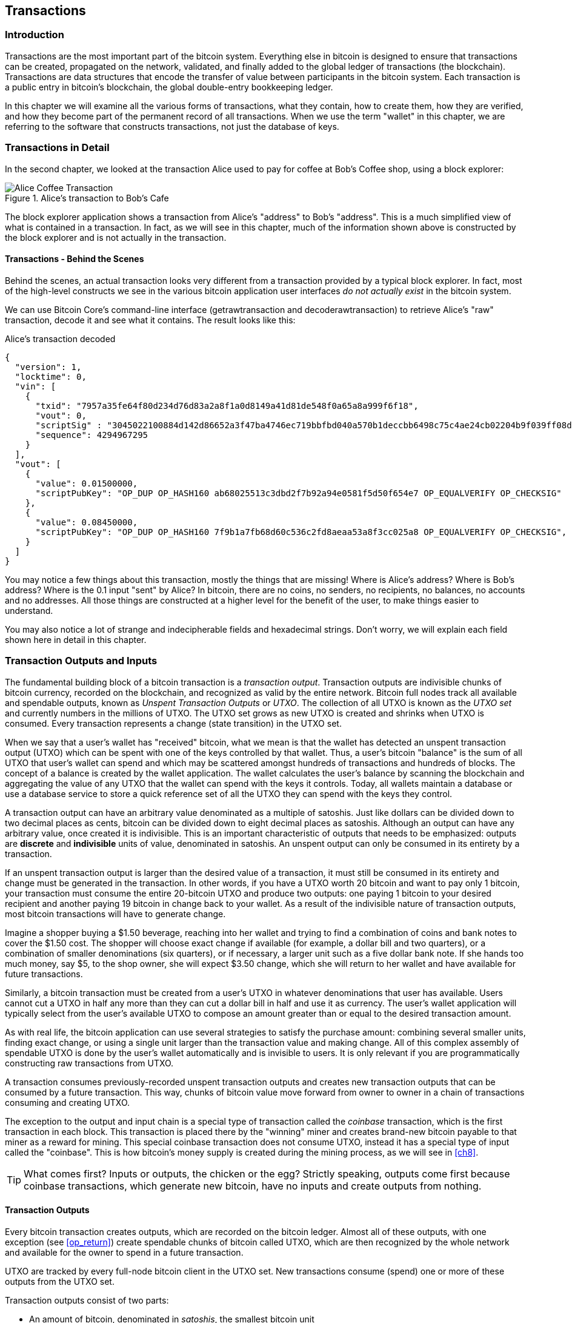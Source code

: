 [[ch06]]
[[transactions]]
== Transactions

[[ch06_intro]]
=== Introduction

((("transactions", id="ix_ch06-asciidoc0", range="startofrange")))Transactions are the most important part of the bitcoin system. Everything else in bitcoin is designed to ensure that transactions can be created, propagated on the network, validated, and finally added to the global ledger of transactions (the blockchain). Transactions are data structures that encode the transfer of value between participants in the bitcoin system. Each transaction is a public entry in bitcoin's blockchain, the global double-entry bookkeeping ledger.

In this chapter we will examine all the various forms of transactions, what they contain, how to create them, how they are verified, and how they become part of the permanent record of all transactions. When we use the term "wallet" in this chapter, we are referring to the software that constructs transactions, not just the database of keys.

[[tx_structure]]
=== Transactions in Detail

In the second chapter, we looked at the transaction Alice used to pay for coffee at Bob's Coffee shop, using a block explorer:

.Alice's transaction to Bob's Cafe
image::images/msbt_0208.png["Alice Coffee Transaction"]

The block explorer application shows a transaction from Alice's "address" to Bob's "address". This is a much simplified view of what is contained in a transaction. In fact, as we will see in this chapter, much of the information shown above is constructed by the block explorer and is not actually in the transaction.

==== Transactions - Behind the Scenes

Behind the scenes, an actual transaction looks very different from a transaction provided by a typical block explorer. In fact, most of the high-level constructs we see in the various bitcoin application user interfaces _do not actually exist_ in the bitcoin system.

We can use Bitcoin Core's command-line interface (+getrawtransaction+ and +decoderawtransaction+) to retrieve Alice's "raw" transaction, decode it and see what it contains. The result looks like this:

[[alice_tx]]
.Alice's transaction decoded
[source,json]
----
{
  "version": 1,
  "locktime": 0,
  "vin": [
    {
      "txid": "7957a35fe64f80d234d76d83a2a8f1a0d8149a41d81de548f0a65a8a999f6f18",
      "vout": 0,
      "scriptSig" : "3045022100884d142d86652a3f47ba4746ec719bbfbd040a570b1deccbb6498c75c4ae24cb02204b9f039ff08df09cbe9f6addac960298cad530a863ea8f53982c09db8f6e3813[ALL] 0484ecc0d46f1918b30928fa0e4ed99f16a0fb4fde0735e7ade8416ab9fe423cc5412336376789d172787ec3457eee41c04f4938de5cc17b4a10fa336a8d752adf",
      "sequence": 4294967295
    }
  ],
  "vout": [
    {
      "value": 0.01500000,
      "scriptPubKey": "OP_DUP OP_HASH160 ab68025513c3dbd2f7b92a94e0581f5d50f654e7 OP_EQUALVERIFY OP_CHECKSIG"
    },
    {
      "value": 0.08450000,
      "scriptPubKey": "OP_DUP OP_HASH160 7f9b1a7fb68d60c536c2fd8aeaa53a8f3cc025a8 OP_EQUALVERIFY OP_CHECKSIG",
    }
  ]
}
----

You may notice a few things about this transaction, mostly the things that are missing! Where is Alice's address? Where is Bob's address? Where is the 0.1 input "sent" by Alice? In bitcoin, there are no coins, no senders, no recipients, no balances, no accounts and no addresses. All those things are constructed at a higher level for the benefit of the user, to make things easier to understand.

You may also notice a lot of strange and indecipherable fields and hexadecimal strings. Don't worry, we will explain each field shown here in detail in this chapter.

[[tx_inputs_outputs]]
=== Transaction Outputs and Inputs

((("transactions","unspent transaction output (UTXO)")))((("unspent transaction output (UTXO)")))The fundamental building block of a bitcoin transaction is a  _transaction output_. Transaction outputs are indivisible chunks of bitcoin currency, recorded on the blockchain, and recognized as valid by the entire network. Bitcoin full nodes track all available and spendable outputs, known as _Unspent Transaction Outputs_ or _UTXO_. The collection of all UTXO is known as the _UTXO set_ and currently numbers in the millions of UTXO. The UTXO set grows as new UTXO is created and shrinks when UTXO is consumed. Every transaction represents a change (state transition) in the UTXO set.

When we say that a user's wallet has "received" bitcoin, what we mean is that the wallet has detected an unspent transaction output (UTXO) which can be spent with one of the keys controlled by that wallet. Thus, a user's bitcoin "balance" is the sum of all UTXO that user's wallet can spend and which may be scattered amongst hundreds of transactions and hundreds of blocks. The concept of a balance is created by the wallet application. The wallet calculates the user's balance by scanning the blockchain and aggregating the value of any UTXO that the wallet can spend with the keys it controls. Today, all wallets maintain a database or use a database service to store a quick reference set of all the UTXO they can spend with the keys they control.

A transaction output can have an arbitrary value denominated as a multiple of((("satoshis"))) satoshis.  Just like dollars can be divided down to two decimal places as cents, bitcoin can be divided down to eight decimal places as satoshis. Although an output can have any arbitrary value, once created it is indivisible. This is an important characteristic of outputs that needs to be emphasized: outputs are *discrete* and *indivisible* units of value, denominated in satoshis. An unspent output can only be consumed in its entirety by a transaction.

If an unspent transaction output is larger than the desired value of a transaction, it must still be consumed in its entirety and change must be generated in the transaction. ((("change, making")))In other words, if you have a UTXO worth 20 bitcoin and want to pay only 1 bitcoin, your transaction must consume the entire 20-bitcoin UTXO and produce two outputs: one paying 1 bitcoin to your desired recipient and another paying 19 bitcoin in change back to your wallet. As a result of the indivisible nature of transaction outputs, most bitcoin transactions will have to generate change.

Imagine a shopper buying a $1.50 beverage, reaching into her wallet and trying to find a combination of coins and bank notes to cover the $1.50 cost. The shopper will choose exact change if available (for example, a dollar bill and two quarters), or a combination of smaller denominations (six quarters), or if necessary, a larger unit such as a five dollar bank note. If she hands too much money, say $5, to the shop owner, she will expect $3.50 change, which she will return to her wallet and have available for future transactions.

Similarly, a bitcoin transaction must be created from a user's UTXO in whatever denominations that user has available. Users cannot cut a UTXO in half any more than they can cut a dollar bill in half and use it as currency. The user's wallet application will typically select from the user's available UTXO to compose an amount greater than or equal to the desired transaction amount.

As with real life, the bitcoin application can use several strategies to satisfy the purchase amount: combining several smaller units, finding exact change, or using a single unit larger than the transaction value and making change. All of this complex assembly of spendable UTXO is done by the user's wallet automatically and is invisible to users. It is only relevant if you are programmatically constructing raw transactions from UTXO.

A transaction consumes previously-recorded unspent transaction outputs and creates new transaction outputs that can be consumed by a future transaction. This way, chunks of bitcoin value move forward from owner to owner in a chain of transactions consuming and creating UTXO.

The exception to the output and input chain is a special type of transaction called the _coinbase_ transaction, which is the first transaction in each block. This transaction is placed there by the "winning" miner and creates brand-new bitcoin payable to that miner as a reward for mining. This special coinbase transaction does not consume UTXO, instead it has a special type of input called the "coinbase". This is how bitcoin's money supply is created during the mining process, as we will see in <<ch8>>.

[TIP]
====
What comes first? Inputs or outputs, the chicken or the egg? Strictly speaking, outputs come first because coinbase transactions, which generate new bitcoin, have no inputs and create outputs from nothing.
====

[[tx_outs]]
==== Transaction Outputs

((("bitcoin ledger, outputs in", id="ix_ch06-asciidoc2", range="startofrange")))((("transactions","outputs", id="ix_ch06-asciidoc3", range="startofrange")))((("unspent transaction output (UTXO)", id="ix_ch06-asciidoc4", range="startofrange")))Every bitcoin transaction creates outputs, which are recorded on the bitcoin ledger. Almost all of these outputs, with one exception (see <<op_return>>) create spendable chunks of bitcoin called UTXO, which are then recognized by the whole network and available for the owner to spend in a future transaction.

UTXO are tracked by every full-node bitcoin client in the UTXO set. New transactions consume (spend) one or more of these outputs from the UTXO set.

Transaction outputs consist of two parts:

* An amount of bitcoin, denominated in _satoshis_, the smallest bitcoin unit
* A cryptographic puzzle that determines the conditions required to spend the output

The cryptographic puzzle, is also known as a ((("locking scripts"))) _locking script_, a _witness script_ or a +scriptPubKey+.

The transaction scripting language, used in the locking script mentioned previously, is discussed in detail in <<tx_script>>.

Now, let's look at Alice's transaction (shown previously in <<alice_tx>>) and see if we can identify the outputs. In the JSON encoding, the outputs are in an array (list) named +vout+:

[source,json]
----
"vout": [
  {
    "value": 0.01500000,
    "scriptPubKey": "OP_DUP OP_HASH160 ab68025513c3dbd2f7b92a94e0581f5d50f654e7 OP_EQUALVERIFY
    OP_CHECKSIG"
  },
  {
    "value": 0.08450000,
    "scriptPubKey": "OP_DUP OP_HASH160 7f9b1a7fb68d60c536c2fd8aeaa53a8f3cc025a8 OP_EQUALVERIFY OP_CHECKSIG",
  }
]
----

As you can see, the transaction contains two outputs. Each output is defined by a value and a cryptographic puzzle. In the encoding shown by Bitcoin Core above, the value is shown in bitcoin. The second part of each output is the cryptographic puzzle that sets the conditions for spending. Bitcoin Core shows this as +scriptPubKey+ and shows us a human-readable representation of the script.

The topic of locking and unlocking UTXO will be discussed later, in <<tx_lock_unlock>>. The scripting language that is used for the script in +scriptPubKey+ is discussed in <<tx_script>>. But before we delve into those topics, we need to understand the overall structure of transaction inputs and outputs.

===== Transaction Serialization - Outputs

When transactions are transmitted over the network or exchanged between applications, they are _serialized_. (((serialization)))Serialization is the process of converting the internal representation of a data structure into a format that can be transmitted one byte at a time, also known as a byte-stream. Serialization is most commonly used for encoding data structures for transmission over a network or for storage in a file. The serialization format of a transaction output is shown in <<tx_out_structure>>:

[[tx_out_structure]]
.Transaction output serialization
[options="header"]
|=======
|Size| Field | Description
| 8 bytes (little-endian) | Amount  | Bitcoin value in satoshis (10^-8^ bitcoin)
| 1-9 bytes (VarInt) | Locking-Script Size | Locking-Script length in bytes, to follow
| Variable | Locking-Script | A script defining the conditions needed to spend the output
|=======

Most bitcoin libraries and frameworks do not store transactions internally as byte-streams, as that would require complex parsing every time you needed to access a single field. For convenience and readability, bitcoin libraries store transactions internally in data structures (usually object-oriented structures).

The process of converting from the byte-stream representation of a transaction to a library's internal representation data structure is called (((de-serialization)))_de-serialization_ or _transaction parsing_. The process of converting back to a byte-stream for transmission over the network, for hashing or for storage on disk is called (((serialization)))_serialization_.  Most bitcoin libraries have built-in functions for transaction serialization and de-serialization.

See if you can manually decode Alice's transaction from the serialized hexadecimal form, finding some of the elements we saw above. The section containing the two outputs is highlighted to help you:

====
+0100000001186f9f998a5aa6f048e51dd8419a14d8a0f1a8a2836dd73+
+4d2804fe65fa35779000000008b483045022100884d142d86652a3f47+
+ba4746ec719bbfbd040a570b1deccbb6498c75c4ae24cb02204b9f039+
+ff08df09cbe9f6addac960298cad530a863ea8f53982c09db8f6e3813+
+01410484ecc0d46f1918b30928fa0e4ed99f16a0fb4fde0735e7ade84+
+16ab9fe423cc5412336376789d172787ec3457eee41c04f4938de5cc1+
+7b4a10fa336a8d752adfffffffff02+*+60e31600000000001976a914ab6+*
*+8025513c3dbd2f7b92a94e0581f5d50f654e788acd0ef800000000000+*
*+1976a9147f9b1a7fb68d60c536c2fd8aeaa53a8f3cc025a888ac+*
+00000000+
====

Here are some hints:

* There are two outputs in the highlighted section, each serialized as shown in the table <<tx_out_structure>>
* The value of 0.015 bitcoin is 1,500,000 satoshis. That's +16 e3 60+ in hexadecimal.
* In the serialized transaction, the value +16 e3 60+ is encoded in little-endian (least-significant-byte-first) byte order, so it looks like +60 e3 16+
* The +scriptPubKey+ length is 25 bytes, which is +19+ in hexadecimal

[[tx_inputs]]
==== Transaction Inputs

((("transactions","inputs", id="ix_ch06-asciidoc5", range="startofrange")))Transaction inputs identify (by reference) which UTXO will be consumed and provide proof of ownership through an unlocking script.

To build a transaction, a wallet selects from the UTXO it controls, UTXO with enough value to make the requested payment. Sometimes one UTXO is enough, other times more than one is needed. For each UTXO that will be consumed to make this payment, the wallet creates one input pointing to the UTXO and unlocks it with an unlocking script.

Let's look at the components of an input in greater detail. The first part of an input is a pointer to an UTXO by reference to the transaction hash and sequence number where the UTXO is recorded in the blockchain. The second part is an unlocking script, which the wallet constructs in order to satisfy the spending conditions set in the UTXO. Most often, the unlocking script is a digital signature and public key proving ownership of the bitcoin. However, not all unlocking scripts contain signatures. The third part is a sequence number which will be discussed later.

Consider our example in <<alice_tx>>. The transaction inputs are an array (list) called +vin+:

[[vin]]
.The transaction inputs in Alice's transaction
[source,json]
----
"vin": [
  {
    "txid": "7957a35fe64f80d234d76d83a2a8f1a0d8149a41d81de548f0a65a8a999f6f18",
    "vout": 0,
    "scriptSig" : "3045022100884d142d86652a3f47ba4746ec719bbfbd040a570b1deccbb6498c75c4ae24cb02204b9f039ff08df09cbe9f6addac960298cad530a863ea8f53982c09db8f6e3813[ALL] 0484ecc0d46f1918b30928fa0e4ed99f16a0fb4fde0735e7ade8416ab9fe423cc5412336376789d172787ec3457eee41c04f4938de5cc17b4a10fa336a8d752adf",
    "sequence": 4294967295
  }
]
----

As you can see, there is only one input in the list (because one UTXO contained sufficient value to make this payment). The input contains four elements:

* A transaction ID, referencing the transaction which contains the UTXO being spent
* An output index (+vout+), identifying which UTXO from that transaction is referenced (first one is zero)
* A scriptSig, which satisfies the conditions placed on the UTXO, unlocking it for spending
* A sequence number (to be discussed later)

In Alice's transaction, the input points to transaction ID +7957a35fe64f80d234d76d83a2a8f1a0d8149a41d81de548f0a65a8a999f6f18+ and output index +0+ (i.e. the first UTXO created by that transaction). The unlocking script is constructed by Alice's wallet by first retrieving the referenced UTXO, examining its locking script and then using that to build the necessary unlocking script to satisfy it.

Looking just at the input you may have noticed that we don't know anything about this UTXO, other than a reference to the transaction containing it. We don't know it's value (amount in satoshi), and we don't know the locking script that sets the conditions for spending it. To find this information, we must retrieve the referenced UTXO by retrieving the underlying transaction. Notice that because the value of the input is not explicitly stated, we must also use the referenced UTXO in order to calculate fees that will be paid in this transaction (see <<tx_fees>>).

It's not just Alice's wallet that needs to retrieve UTXO referenced in the inputs. Once this transaction is broadcast to the network, every validating node will also need to retrieve the UTXO referenced in the transaction inputs in order to validate the transaction.

Transactions on their own seem incomplete because they lack context. They reference UTXO in their inputs but without retrieving that UTXO we cannot know the value of the inputs or their locking conditions. When writing bitcoin software, anytime you decode a transaction with the intent of validating it or counting the fees or checking the unlocking script, your code will first have to retrieve the referenced UTXO from the blockchain in order to build the context implied but not present in the UTXO references of the inputs. For example, to calculate the amount paid in fees, you must know the sum of the values of inputs and outputs. But without retrieving the UTXO referenced in the inputs, you do not know their value. So a seemingly simple operation like counting fees in a single transaction in fact involves multiple steps and data from multiple transactions.

We can use the same sequence of commands with Bitcoin Core as we used when retrieving Alice's transaction (+getrawtransaction+ and +decoderawtransaction+). With that we can get the UTXO referenced in the input above and take a look:

[[alice_input_tx]]
.Alice's UTXO from the previous transaction, referenced in the input
[source,json]
----
"vout": [
   {
     "value": 0.10000000,
     "scriptPubKey": "OP_DUP OP_HASH160 7f9b1a7fb68d60c536c2fd8aeaa53a8f3cc025a8 OP_EQUALVERIFY OP_CHECKSIG"
   }
 ]
----

We see that this UTXO has a value of 0.1 BTC and that it has a locking script (+scriptPubKey+) which contains "OP_DUP OP_HASH160...".

[TIP]
====
To fully understand Alice's transaction we had to retrieve the previous transaction(s) referenced as inputs. A function that retrieves previous transactions and unspent transaction outputs is very common and exists in almost every bitcoin library and API.
====

===== Transaction Serialization - Inputs

When transactions are serialized for transmission on the network, their inputs are encoded into a byte-stream as follows:

[[tx_in_structure]]
.Transaction input serialization
[options="header"]
|=======
|Size| Field | Description
| 32 bytes | Transaction Hash | Pointer to the transaction containing the UTXO to be spent
| 4 bytes | Output Index | The index number of the UTXO to be spent; first one is 0
| 1-9 bytes (VarInt) | Unlocking-Script Size | Unlocking-Script length in bytes, to follow
| Variable | Unlocking-Script | A script that fulfills the conditions of the UTXO locking script.
| 4 bytes | Sequence Number | Used for locktime or disabled (0xFFFFFFFF)
|=======

As with the outputs, let's see if we can find the inputs from Alice's transaction in the serialized format. First, the inputs decoded:

[source,json]
----
"vin": [
  {
    "txid": "7957a35fe64f80d234d76d83a2a8f1a0d8149a41d81de548f0a65a8a999f6f18",
    "vout": 0,
    "scriptSig" : "3045022100884d142d86652a3f47ba4746ec719bbfbd040a570b1deccbb6498c75c4ae24cb02204b9f039ff08df09cbe9f6addac960298cad530a863ea8f53982c09db8f6e3813[ALL] 0484ecc0d46f1918b30928fa0e4ed99f16a0fb4fde0735e7ade8416ab9fe423cc5412336376789d172787ec3457eee41c04f4938de5cc17b4a10fa336a8d752adf",
    "sequence": 4294967295
  }
],
----

Now, let's see if we can identify these fields in the serialized hex encoding:

====

+0100000001+*+186f9f998a5aa6f048e51dd8419a14d8a0f1a8a2836dd73+*
*+4d2804fe65fa35779000000008b483045022100884d142d86652a3f47+*
*+ba4746ec719bbfbd040a570b1deccbb6498c75c4ae24cb02204b9f039+*
*+ff08df09cbe9f6addac960298cad530a863ea8f53982c09db8f6e3813+*
*+01410484ecc0d46f1918b30928fa0e4ed99f16a0fb4fde0735e7ade84+*
*+16ab9fe423cc5412336376789d172787ec3457eee41c04f4938de5cc1+*
*+7b4a10fa336a8d752adfffffffff+*+0260e31600000000001976a914ab6+
+8025513c3dbd2f7b92a94e0581f5d50f654e788acd0ef800000000000+
+1976a9147f9b1a7fb68d60c536c2fd8aeaa53a8f3cc025a888ac00000+
+000+

====

Hints:

* The transaction ID is serialized in reversed byte order, so it starts with (hex) +18+ and ends with +79+
* The output index is a 4-byte group of zeroes, easy to identify
* The length of the scriptSig is 139 bytes, or +8b+ in hex.
* The sequence number is set to +FFFFFFFF+, again easy to identify

[[tx_fees]]
==== Transaction Fees

((("fees, transaction", id="ix_ch06-asciidoc6", range="startofrange")))Most transactions include transaction fees, which compensate the bitcoin miners for securing the network. Fees also serve as a security mechanism themselves, by making it economically infeasible for attackers to flood the network with transactions. Mining and the fees and rewards collected by miners are discussed in more detail in <<ch8>>.

This section examines how transaction fees are included in a typical transaction. Most wallets calculate and include transaction fees automatically. However, if you are constructing transactions programmatically, or using a command-line interface, you must manually account for and include these fees.

Transaction fees serve as an incentive to include (mine) a transaction into the next block and also as a disincentive against abuse of the system, by imposing a small cost on every transaction. Transaction fees are collected by the miner who mines the block that records the transaction on the blockchain.

((("fees, transaction","calculating")))Transaction fees are calculated based on the size of the transaction in kilobytes, not the value of the transaction in bitcoin. Overall, transaction fees are set based on market forces within the bitcoin network. Miners prioritize transactions based on many different criteria, including fees, and might even process transactions for free under certain circumstances. Transaction fees affect the processing priority, meaning that a transaction with sufficient fees is likely to be included in the next block mined, whereas a transaction with insufficient or no fees might be delayed, processed on a best-effort basis after a few blocks, or not processed at all. Transaction fees are not mandatory, and transactions without fees might be processed eventually; however, including transaction fees encourages priority processing.

Over time, the way transaction fees are calculated and the effect they have on transaction prioritization has been evolving. At first, transaction fees were fixed and constant across the network. Gradually, the fee structure has been relaxed so that it may be influenced by market forces, based on network capacity and transaction volume. Since at least the beginning of 2016, capacity limits in bitcoin (see <<blocksize_limit>>) have created competition between transactions, resulting in higher fees and effectively making free transactions a thing of the past. Zero fee or very low fee transactions rarely get mined and sometimes will not even be propagated across the network.

In Bitcoin Core, fee relay policies are set by the +minrelaytxfee+ option. The current default +minrelaytxfee+ is 0.00001 bitcoin or a hundredth of a milli-bitcoin per kilobyte. Therefore by default, transactions with a fee less than 0.0001 bitcoin are treated as free and are only relayed if there is space in the mempool, otherwise they are dropped. Bitcoin nodes can override the default fee relay policy by adjusting the value of +minrelaytxfee+.

Any bitcoin service that creates transactions, including wallets, exchanges, retail applications, etc. *must* implement dynamic fees. Dynamic fees can be implemented through a third party fee estimation service or with a built-in fee estimation algorithm. If you're unsure, begin with a third party service and as you gain experience design and implement your own algorithm if you wish to remove the third party dependency.

Fee estimation algorithms calculate the appropriate fee, based on capacity and the fees offered by "competing" transactions. These algorithms range from simplistic (average or median fee in the last block) to sophisticated (statistical analysis). They estimate the necessary fee (in satoshis per byte) that will give a transaction a high probability of being selected and included within a certain number of blocks. Most services offer users the option of choosing high, medium, or low priority fees. High priority means users pay higher fees but the transaction is likely to be included in the next block. Medium and low priority means users pay lower transaction fees but the transactions may take much longer to confirm.

Many wallet applications use third-party services for fee calculations. One popular service is http://bitcoinfees.21.co/[http://bitcoinfees.21.co], which provides an API and a visual chart showing the fee in satoshi/byte for different priorities.

[TIP]
====
Static fees are no longer viable on the bitcoin network. Wallets that set static fees will produce a poor user experience as transactions will often get "stuck" and remain unconfirmed. Users who don't understand bitcoin transactions and fees, are dismayed by "stuck" transactions because they think they've lost their money.
====

[[bitcoinfees21co]]
.Fee Estimation Service bitcoinfees.21.co
image::images/bitcoinfees21co.png [Fee Estimation Service bitcoinfees.21.co]

The chart in <<bitcoinfees21co>> shows the real-time estimate of fees in 10 satoshi/byte increments and the expected confirmation time (in minutes and number of blocks) for transactions with fees in each range. For each fee range (eg. 61-70 satoshi/byte), two horizontal bars show the number of unconfirmed transactions (1405) and total number of transactions in the past 24 hours (102975), with fees in that range. Based on the graph, the recommended high-priority fee at this time was 80 satoshi/byte, a fee likely to result in the transaction being mined in the very next block (zero block delay). For perspective, the median transaction size is 226 bytes, so the recommended fee for a transaction size would be 18,080 satoshis (0.00018080 BTC).

The fee estimation data can be retrieved via a simple HTTP REST API, at https://bitcoinfees.21.co/api/v1/fees/recommended[https://bitcoinfees.21.co/api/v1/fees/recommended]. For example, on the command-line using the +curl+ command:

.Using the fee estimation API
----
$ curl https://bitcoinfees.21.co/api/v1/fees/recommended

{"fastestFee":80,"halfHourFee":80,"hourFee":60}
----

The API returns a JSON object with the current fee estimate for fastest confirmation (fastestFee), confirmation within 3 blocks (halfHourFee) and 6 blocks (hourFee), in satoshi per byte.

==== Adding Fees to Transactions

((("fees, transaction","adding", id="ix_ch06-asciidoc7", range="startofrange")))((("transactions","fees", id="ix_ch06-asciidoc8", range="startofrange")))The data structure of transactions does not have a field for fees. Instead, fees are implied as the difference between the sum of inputs and the sum of outputs. Any excess amount that remains after all outputs have been deducted from all inputs is the fee that is collected by the miners.

[[tx_fee_equation]]
.Transaction fees are implied, as the excess of inputs minus outputs:
----
Fees = Sum(Inputs) -- Sum(Outputs)
----

This is a somewhat confusing element of transactions and an important point to understand, because if you are constructing your own transactions you must ensure you do not inadvertently include a very large fee by underspending the inputs. That means that you must account for all inputs, if necessary by creating change, or you will end up giving the miners a very big tip!

For example, if you consume a 20-bitcoin UTXO to make a 1-bitcoin payment, you must include a 19-bitcoin change output back to your wallet. Otherwise, the 19-bitcoin "leftover" will be counted as a transaction fee and will be collected by the miner who mines your transaction in a block. Although you will receive priority processing and make a miner very happy, this is probably not what you intended.

[WARNING]
====
If you forget to add a change output in a manually constructed transaction, you will be paying the change as a transaction fee. "Keep the change!" might not be what you intended.
====

Let's see how this works in practice, by looking at Alice's coffee purchase again. Alice wants to spend 0.015 bitcoin to pay for coffee. To ensure this transaction is processed promptly, she will want to include a transaction fee, say 0.001. That will mean that the total cost of the transaction will be 0.016. Her wallet must therefore source a set of UTXO that adds up to 0.016 bitcoin or more and, if necessary, create change. Let's say her wallet has a 0.2-bitcoin UTXO available. It will therefore need to consume this UTXO, create one output to Bob's Cafe for 0.015, and a second output with 0.184 bitcoin in change back to her own wallet, leaving 0.001 bitcoin unallocated, as an implicit fee for the transaction.

Now let's look at a different scenario. Eugenia, our children's charity director in the Philippines, has completed a fundraiser to purchase school books for the children. She received several thousand small donations from people all around the world, totaling 50 bitcoin, so her wallet is full of very small payments (UTXO). Now she wants to purchase hundreds of school books from a local publisher, paying in bitcoin.

As Eugenia's wallet application tries to construct a single larger payment transaction, it must source from the available UTXO set, which is composed of many smaller amounts. That means that the resulting transaction will source from more than a hundred small-value UTXO as inputs and only one output, paying the book publisher. A transaction with that many inputs will be larger than one kilobyte, perhaps a kilobyte or several kilobytes in size. As a result, it will require a much higher fee than the median sized transaction.

Eugenia's wallet application will calculate the appropriate fee by measuring the size of the transaction and multiplying that by the per-kilobyte fee. Many wallets will overpay fees for larger transactions to ensure the transaction is processed promptly. The higher fee is not because Eugenia is spending more money, but because her transaction is more complex and larger in size--the fee is independent of the transaction's bitcoin value.(((range="endofrange", startref="ix_ch06-asciidoc8")))(((range="endofrange", startref="ix_ch06-asciidoc7")))

[[tx_script]]
=== Transaction Scripts and Script Language

((("scripts", id="ix_ch06-asciidoc9", range="startofrange")))((("transactions","script language for", id="ix_ch06-asciidoc10", range="startofrange")))((("transactions","validation", id="ix_ch06-asciidoc11", range="startofrange")))((("validation (transaction)", id="ix_ch06-asciidoc12", range="startofrange")))((("Script language", id="ix_ch06-asciidoc13", range="startofrange")))((("scripts","language for", id="ix_ch06-asciidoc14", range="startofrange")))The bitcoin transaction script language, called _Script_, is a Forth-like reverse-polish notation stack-based execution language. If that sounds like gibberish, you probably haven't studied 1960's programming languages, but that's ok - we will explain it all in this chapter. Both the locking script placed on a UTXO and the unlocking script are written in this scripting language. When a transaction is validated, the unlocking script in each input is executed alongside the corresponding locking script to see if it satisfies the spending condition.

Script is a very simple language that was designed to be limited in scope and executable on a range of hardware, perhaps as simple as an embedded device. It requires minimal processing and cannot do many of the fancy things modern programming languages can do. For its use in validating programmable money, this is a deliberate security feature.

Today, most transactions processed through the bitcoin network have the form "Payment to Bob's bitcoin address" and are based on a script called a Pay-to-Public-Key-Hash script.  However, bitcoin transactions are not limited to the "Payment to Bob's bitcoin address" script. In fact, locking scripts can be written to express a vast variety of complex conditions. In order to understand these more complex scripts, we must first understand the basics of transaction scripts and script language.

In this section, we will demonstrate the basic components of the bitcoin transaction scripting language and show how it can be used to express simple conditions for spending and how those conditions can be satisfied by unlocking scripts.

[TIP]
====
Bitcoin transaction validation is not based on a static pattern, but instead is achieved through the execution of a scripting language. This language allows for a nearly infinite variety of conditions to be expressed. This is how bitcoin gets the power of "programmable money."
====


==== Turing Incompleteness

((("Script language","flow-control/loops in")))((("Script language","statelessness of")))((("Turing Complete")))The bitcoin transaction script language contains many operators, but is deliberately limited in one important way--there are no loops or complex flow control capabilities other than conditional flow control. This ensures that the language is not _Turing Complete_, meaning that scripts have limited complexity and predictable execution times. Script is not a general-purpose language. These limitations ensure that the language cannot be used to create an infinite loop or other form of "logic bomb" that could be embedded in a transaction in a way that causes a((("denial-of-service attack","Script language and"))) denial-of-service attack against the bitcoin network. Remember, every transaction is validated by every full node on the bitcoin network. A limited language prevents the transaction validation mechanism from being used as a vulnerability.

==== Stateless Verification

((("stateless verification of transactions")))((("transactions","statelessness of")))The bitcoin transaction script language is stateless, in that there is no state prior to execution of the script, or state saved after execution of the script. Therefore, all the information needed to execute a script is contained within the script. A script will predictably execute the same way on any system. If your system verifies a script, you can be sure that every other system in the bitcoin network will also verify the script, meaning that a valid transaction is valid for everyone and everyone knows this. This predictability of outcomes is an essential benefit of the bitcoin system.(((range="endofrange", startref="ix_ch06-asciidoc12")))(((range="endofrange", startref="ix_ch06-asciidoc11")))(((range="endofrange", startref="ix_ch06-asciidoc10")))(((range="endofrange", startref="ix_ch06-asciidoc9")))


==== Script Construction (Lock + Unlock)

((("scripts","construction of")))((("validation (transaction)","script construction for")))Bitcoin's transaction validation engine relies on two types of scripts to validate transactions: a locking script and an unlocking script.

((("locking scripts","transaction validation and")))((("validation (transaction)","locking scripts")))A locking script is a spending condition placed on an output: it specifies the conditions that must be met to spend the output in the future. Historically, the locking script was called a _scriptPubKey_, because it usually contained a public key or bitcoin address (public key hash). In this book we refer to it as a "locking script" to acknowledge the much broader range of possibilities of this scripting technology. In most bitcoin applications, what we refer to as a locking script will appear in the source code as +scriptPubKey+. You will also see the locking script referred to as a _witness script_ (see <<segwit>>) or more generally as a _cryptographic puzzle_. These terms all mean the same thing, at different levels of abstraction.

((("unlocking scripts","transaction validation and")))An unlocking script is a script that "solves," or satisfies, the conditions placed on an output by a locking script and allows the output to be spent. Unlocking scripts are part of every transaction input. Most of the time they contain a digital signature produced by the user's wallet from his or her private key. Historically, the unlocking script is called _scriptSig_, because it usually contained a digital signature. In most bitcoin applications, the source code refers to the unlocking script as +scriptSig+. You will also see the unlocking script referred to as a _witness_ (see <<segwit>>). In this book, we refer to it as an "unlocking script" to acknowledge the much broader range of locking script requirements, because not all unlocking scripts must contain signatures.

Every bitcoin validating node will validate transactions by executing the locking and unlocking scripts together. Each input contains an unlocking script and refers to a previously existing UTXO. The validation software will copy the unlocking script, retrieve the UTXO referenced by the input and copy the locking script from that UTXO. The unlocking and locking script are then executed in sequence. The input is valid if the unlocking script satisfies the locking script conditions (see <<script_exec>>). All the inputs are validated independently, as part of the overall validation of the transaction.

Note that the UTXO is permanently recorded in the blockchain, and therefore is invariable and is unaffected by failed attempts to spend it by reference in a new transaction. Only a valid transaction that correctly satisfies the conditions of the output results in the output being considered as "spent" and removed from the set of unspent transaction outputs (UTXO set)((("UTXO Set", "removing outputs")))((("UTXO", "spending"))).

<<scriptSig_and_scriptPubKey>> is an example of the unlocking and locking scripts for the most common type of bitcoin transaction (a payment to a public key hash), showing the combined script resulting from the concatenation of the unlocking and locking scripts prior to script validation.

[[scriptSig_and_scriptPubKey]]
.Combining scriptSig and scriptPubKey to evaluate a transaction script
image::images/msbt_0501.png["scriptSig_and_scriptPubKey"]

===== The Script Execution Stack

Bitcoin's scripting language is called a stack-based language because it uses a data structure called a((("stack, defined"))) _stack_. A stack is a very simple data structure, which can be visualized as a stack of cards. A stack allows two operations: push and pop. Push adds an item on top of the stack. Pop removes the top item from the stack. Operations on a stack can only act on the top-most item on the stack. A stack data structure is also called a Last-In-First-Out, or "LIFO" queue.

The scripting language executes the script by processing each item from left to right. Numbers (data constants) are pushed onto the stack. Operators push or pop one or more parameters from the stack, act on them, and might push a result onto the stack. For example, +OP_ADD+ will pop two items from the stack, add them, and push the resulting sum onto the stack.

Conditional operators evaluate a condition, producing a boolean result of TRUE or FALSE. For example, +OP_EQUAL+ pops two items from the stack and pushes TRUE (TRUE is represented by the number 1) if they are equal or FALSE (represented by zero) if they are not equal. Bitcoin transaction scripts usually contain a conditional operator, so that they can produce the TRUE result that signifies a valid transaction.

===== A Simple Script

Now let's apply what we've learned about scripts and stacks to some simple examples.

In <<simplemath_script>>, the script +2 3 OP_ADD 5 OP_EQUAL+ demonstrates the arithmetic addition operator +OP_ADD+, adding two numbers and putting the result on the stack, followed by the conditional operator +OP_EQUAL+, which checks that the resulting sum is equal to +5+. For brevity, the +OP_+ prefix is omitted in the step-by-step example. For more details on the available script operators and functions, see <<tx_script_ops>>.

Although most locking scripts refer to a public key hash (essentially, a bitcoin address), thereby requiring proof of ownership to spend the funds, the script does not have to be that complex. Any combination of locking and unlocking scripts that results in a TRUE value is valid. The simple arithmetic we used as an example of the scripting language is also a valid locking script that can be used to lock a transaction output.

Use part of the arithmetic example script as the locking script:

----
3 OP_ADD 5 OP_EQUAL
----

which can be satisfied by a transaction containing an input with the unlocking script:
----
2
----

The validation software combines the locking and unlocking scripts and the resulting script is:
----
2 3 OP_ADD 5 OP_EQUAL
----

As we saw in the step-by-step example in <<simplemath_script>>, when this script is executed, the result is +OP_TRUE+, making the transaction valid. Not only is this a valid transaction output locking script, but the resulting UTXO could be spent by anyone with the arithmetic skills to know that the number 2 satisfies the script. (((range="endofrange", startref="ix_ch06-asciidoc14")))(((range="endofrange", startref="ix_ch06-asciidoc13")))

[[simplemath_script]]
.Bitcoin's script validation doing simple math
image::images/msbt_0502.png["TxScriptSimpleMathExample"]


[TIP]
====
Transactions are valid if the top result on the stack is TRUE (noted as ++&#x7b;0x01&#x7d;++), any other non-zero value or if the stack is empty after script execution. Transactions are invalid if the top value on the stack is FALSE (a zero-length empty value, noted as ++&#x7b;&#x7d;++) or if script execution is halted explicitly by an operator, such as OP_VERIFY, OP_RETURN, or a conditional terminator such as OP_ENDIF. See <<tx_script_ops>> for details.
====

The following is a slightly more complex script, which calculates ++2 + 7 -- 3 + 1++. Notice that when the script contains several operators in a row, the stack allows the results of one operator to be acted upon by the next operator:

----
2 7 OP_ADD 3 OP_SUB 1 OP_ADD 7 OP_EQUAL
----
Try validating the preceding script yourself using pencil and paper. When the script execution ends, you should be left with the value TRUE on the stack.

[[script_exec]]
===== Separate Execution of Unlocking and Locking Scripts

In the original bitcoin client, the unlocking and locking scripts were concatenated and executed in sequence. For security reasons, this was changed in 2010, because of a vulnerability that allowed a malformed unlocking script to push data onto the stack and corrupt the locking script. In the current implementation, the scripts are executed separately with the stack transferred between the two executions, as described next.

First, the unlocking script is executed, using the stack execution engine. If the unlocking script executed without errors (e.g., it has no "dangling" operators left over), the main stack (not the alternate stack) is copied and the locking script is executed. If the result of executing the locking script with the stack data copied from the unlocking script is "TRUE," the unlocking script has succeeded in resolving the conditions imposed by the locking script and, therefore, the input is a valid authorization to spend the UTXO. If any result other than "TRUE" remains after execution of the combined script, the input is invalid because it has failed to satisfy the spending conditions placed on the UTXO.


[[p2pkh]]
==== Pay-to-Public-Key-Hash (P2PKH)

((("pay-to-public-key-hash (P2PKH)", id="ix_ch06-asciidoc15", range="startofrange")))((("transactions","pay-to-public-key-hash", id="ix_ch06-asciidoc16", range="startofrange")))The vast majority of transactions processed on the bitcoin network spend outputs locked with a Pay-to-Public-Key-Hash or "P2PKH" script. These outputs contain a locking script that locks the output to a public key hash, more commonly known as a bitcoin address. An output locked by a P2PKH script can be unlocked (spent) by presenting a public key and a digital signature created by the corresponding private key (see <digital_sigs>>).

For example, let's look at Alice's payment to Bob's Cafe again. Alice made a payment of 0.015 bitcoin to the cafe's bitcoin address. That transaction output would have a locking script of the form:

----
OP_DUP OP_HASH160 <Cafe Public Key Hash> OP_EQUAL OP_CHECKSIG
----

The +Cafe Public Key Hash+ is equivalent to the bitcoin address of the cafe, without the Base58Check encoding. Most applications would show the _public key hash_ in hexadecimal encoding and not the familiar bitcoin address Base58Check format that begins with a "1".

The preceding locking script can be satisfied with an unlocking script of the form:

----
<Cafe Signature> <Cafe Public Key>
----

The two scripts together would form the following combined validation script:

----
<Cafe Signature> <Cafe Public Key> OP_DUP OP_HASH160
<Cafe Public Key Hash> OP_EQUAL OP_CHECKSIG
----

When executed, this combined script will evaluate to TRUE if, and only if, the unlocking script matches the conditions set by the locking script. In other words, the result will be TRUE if the unlocking script has a valid signature from the cafe's private key that corresponds to the public key hash set as an encumbrance.

Figures pass:[<a data-type="xref" href="#P2PubKHash1" data-xrefstyle="select: labelnumber">#P2PubKHash1</a>] and pass:[<a data-type="xref" href="#P2PubKHash2" data-xrefstyle="select: labelnumber">#P2PubKHash2</a>] show (in two parts) a step-by-step execution of the combined script, which will prove this is a valid transaction.(((range="endofrange", startref="ix_ch06-asciidoc16")))(((range="endofrange", startref="ix_ch06-asciidoc15")))

[[P2PubKHash1]]
.Evaluating a script for a P2PKH transaction (Part 1 of 2)
image::images/msbt_0503.png["Tx_Script_P2PubKeyHash_1"]

[[P2PubKHash2]]
.Evaluating a script for a P2PKH transaction (Part 2 of 2)
image::images/msbt_0504.png["Tx_Script_P2PubKeyHash_2"]

[[digital_sigs]]
=== Digital Signatures (ECDSA)

So far, we have not delved into any detail about "digital signatures". In this section we look at how digital signatures work and how they can present proof of ownership of a private key without revealing that private key.

The digital signature algorithm used in bitcoin is the _Elliptic Curve Digital Signature Algorithm_, or _ECDSA_. ECDSA is the algorithm used for digital signatures based on elliptic curve private/public key pairs, as described in <<ecc>>. ECDSA is used by the script functions OP_CHECKSIG, OP_CHECKSIGVERIFY, OP_CHECKMULTISIG and OP_CHECKMULTISIGVERIFY. Any time you see those in a locking script, the unlocking script must contain an ECDSA signature.

A digital signature serves three purposes in bitcoin (see <<digital_signature_definition>>). First, the signature proves that the owner of the private key, who is by implication the owner of the funds, has *authorized* the spending of those funds. Secondly, the proof of authorization is *undeniable* (non-repudiation). Thirdly, the signature proves that the transaction (or specific parts of the transaction) have not and *can not be modified* by anyone after it has been been signed.

Note that each transaction input is signed independently. This is critical, as neither the signatures, nor the inputs have to belong to or be applied by the same "owners". In fact, a specific transaction scheme called "CoinJoin" uses this fact to create multi-party transactions for privacy.

[NOTE]
====
Each transaction input and any signature it may contain is _completely_ independent of any other input or signature. Multiple parties can collaborate to construct transactions and sign only one input each.
====

[[digital_signature_definition]]
.Wikipedia's Definition of a "Digital Signature"
****
A digital signature is a mathematical scheme for demonstrating the authenticity of a digital message or documents. A valid digital signature gives a recipient reason to believe that the message was created by a known sender (authentication), that the sender cannot deny having sent the message (non-repudiation), and that the message was not altered in transit (integrity).

_Source: https://en.wikipedia.org/wiki/Digital_signature_
****

==== How Digital Signatures Work

A digital signature is a _mathematical scheme_, that consists of two parts. The first part is an algorithm for creating a signature, using a private key (the signing key), from a message (the transaction). The second part is an algorithm that allows anyone to verify the signature, given also the message and a public key.

===== Creating a Digital Signature

In bitcoin's implementation of the ECDSA algorithm, the "message" being signed is the transaction, or more accurately a hash of a specific subset of the data in the transaction (see <<sighash_types>>). The signing key is the user's private key. The result is the signature:

latexmath:[\(Sig = F_sig(F_hash(m), dA\)]

where:

* dA is the signing private key
* m is the transaction (or parts of it)
* F~hash~ is the hashing function
* F~sig~ is the signing algorithm
* Sig is the resulting signature

More details on the mathematics of ECDSA can be found in <<ecdsa_math>>

The function F~sig~ produces a signature +Sig+ that is composed of two values, commonly referred to as +R+ and +S+.

----
Sig = (R, S)
----

Now that the two values +R+ and +S+ have been calculated, they are serialized into a byte-stream using an international standard encoding scheme called the _Distinguished Encoding Rules_ or _DER_.

===== Serialization of Signatures (DER)

Let's look at the transaction Alice created again. In the transaction input there is an unlocking script that contains the following _DER_ encoded signature from Alice's wallet:

----
3045022100884d142d86652a3f47ba4746ec719bbfbd040a570b1deccbb6498c75c4ae24cb02204b9f039ff08df09cbe9f6addac960298cad530a863ea8f53982c09db8f6e381301
----

That signature is a serialized byte-stream of the +R+ and +S+ values produced by Alice's wallet to prove she owns the private key authorized to spend that output. The serialization format consists of nine elements as follows:

[[decoded_alice_sig]]
.Alice's DER-encoded signature - decoded
====
* 0x30 - indicating the start of a DER sequence
* 0x45 - the length of the sequence (69 bytes)
  * 0x02 - an integer value follows
  * 0x21 - the length of the integer (33 bytes)
  * R: 00884d142d86652a3f47ba4746ec719bbfbd040a570b1deccbb6498c75c4ae24cb
  * 0x02 - another integer follows
  * 0x20 - the length of the integer (32 bytes)
  * S: 4b9f039ff08df09cbe9f6addac960298cad530a863ea8f53982c09db8f6e3813
* A suffix (0x01) indicating the type of hash used (SIGHASH_ALL)
====

See if you can decode Alice's serialized (DER-encoded) signature using the guide above. The important numbers are +R+ and +S+, the rest of the data is part of the DER encoding scheme.

==== Verifying the Signature

To verify the signature, one must have the signature (+R+ and +S+), the serialized transaction and the public key (that corresponds to the private key used to create the signature). Essentially, verification of a signature means "Only the owner of the private key that generated this public key could have produced this signature on this transaction".

The signature verification algorithm takes the message (a hash of the transaction or parts of it), the signer's public key and the signature (+R+ and +S+ values) and returns TRUE if the signature is valid for this message and public key.

==== Signature Hash Types (SIGHASH)

Digital signatures are applied to messages, which in the case of bitcoin, are the transactions themselves. The signature implies a _commitment_ by the signer to specific transaction data. In the simplest form, the signature applies to the entire transaction, thereby committing all the inputs, outputs and other transaction fields. But, a signature can commit to only a subset of the data in a transaction, which is useful for a number of scenarios as we will see below.

Bitcoin signatures have a way of indicating which part of a transaction's data is included in the hash signed by the private key, through the use of a SIGHASH flag. The SIGHASH flag is a single byte that is appended to the signature. Every signature has a SIGHASH flag and the flag can be different from to input to input. A transaction with three signed inputs may have three signatures with different SIGHASH flags, each signature signing (committing) different parts of the transaction.

Remember, each input may contain a signature in its unlocking script. As a result, a transaction that contains several inputs may have signatures with different SIGHASH flags that commit different parts of the transaction in each of the inputs. Note also that bitcoin transactions may contain inputs from different "owners", who may sign only one input in a partially constructed (and invalid) transaction, collaborating with others to gather all the necessary signatures to make a valid transaction. Many of the SIGHASH flag types only make sense if you think of multiple participants collaborating outside the bitcoin network and updating a partially signed transaction.

There are three SIGHASH flags: ALL, NONE and SINGLE

|=======================
|SIGHASH flag| Value | Description
| ALL | 0x01 | Signature applies to all inputs and outputs
| NONE | 0x02 | Signature applies to all inputs, none of the outputs
| SINGLE | 0x03 | Signature applies to all inputs but only the one output with the same index number as the signed input
|=======================

In addition, there is a modifier flag SIGHASH_ANYONECANPAY, which can be combined with each of the above flags. When ANYONECANPAY is set, only one input is signed, leaving the rest (and their sequence numbers) open for modification. The ANYONECANPAY has the value +0x80+ and is applied by bitwise OR, resulting in the combined flags:

|=======================
|SIGHASH flag| Value | Description
| ALL\|ANYONECANPAY | 0x81 | Signature applies to one inputs and all outputs
| NONE\|ANYONECANPAY | 0x82 | Signature applies to one inputs, none of the outputs
| SINGLE\|ANYONECANPAY | 0x83 | Signature applies to one input & the output with the same index number
|=======================

The way SIGHASH flags are applied during signing and verification, is that a copy of the transaction is made and certain fields within are truncated (set to zero length and emptied). The resulting transaction is serialized. The SIGHASH flag is added to the end of the serialized transaction and the result is hashed. The hash itself is the "message" that is signed. Depending on which SIGHASH flag is used, different parts of the transaction are truncated. This the resulting hash depends on different subsets of the data in the transaction. By including the SIGHASH as the last step before hashing, the signature commits the SIGHASH type as well, so it can't be changed (eg. by a miner).

[NOTE]
====
All SIGHASH types sign the transaction nLocktime field (see <<locktime>>). In addition, the SIGHASH type itself is appended to the transaction before it is signed, so that it can't be modified once signed.
====

In the example of Alice's transaction (see <<decoded_alice_sig>>), we saw that the last part of the DER-encoded signature was +01+, which is the SIGHASH_ALL flag. This locks the transaction data, so Alice's signature is committing the state of all inputs and outputs. This is the most common signature form.

Let's look at some of the other SIGHASH types and how they can be used in practice:

ALL|ANYONECANPAY :: This construction can be used to make a "crowdfunding"-style transaction. Someone attempting to raise funds can construct a transaction with a single output. The single output pays the "goal" amount to the fundraiser. Such a transaction, is obviously not valid, as it has no inputs. However, others can now amend it by adding an input of their own, as a donation. They sign their own input with ALL|ANYONECANPAY. Unless enough inputs are gathered to reach the value of the output, the transaction is invalid. Each donation is a "pledge", which cannot be collected by the fundraiser until the entire goal amount is raised.

NONE :: This construction can be used to create a "bearer-check" or "blank check" of a specific amount. It commits to the input, but allows the output locking script to be changed. Anyone can write their own bitcoin address into the output locking script and redeem the transaction. However, the output value itself is locked by the signature.

NONE|ANYONECANPAY :: This construction can be used to build a "dust collector". User's who have tiny UTXO in their wallets can't spend these without the cost in fees exceeding the value of the dust. With this type of signature, the dust UTXO can be donated, for anyone to aggregate and spend whenever they want.

There are some proposals to modify or expand the SIGHASH system. One such proposal is _Bitmask Sighash Modes_ by Blockstream's Glenn Willen, as part of the Elements project. This aims to create a flexible replacement for SIGHASH types that allows "arbitrary, miner-rewritable bitmasks of inputs and outputs" that can express "more complex contractual pre-commitment schemes, such as signed offers with change in a distributed asset exchange."

[NOTE]
====
You will not see SIGHASH flags presented as an option in a user's wallet application. With few exceptions, wallets construct P2PKH scripts and sign with SIGHASH_ALL flags. To use a different SIGHASH flag, you would have to write software to construct and sign transactions. More importantly, SIGHASH flags can be used by special purpose bitcoin applications that enable novel uses.
====

[[ecdsa_math]]
==== ECDSA Math

As mentioned previously, signatures are created by a mathematical function F~sig~, that produces a signature composes of two values +R+ and +S+. In this section we look at the function F~sig~ in more detail.

The signature algorithm first generates an _ephemeral_ (temporary) private public key pair. This temporary key pair is used in the calculation of the +R+ and +S+ values, after a transformation involving the signing private key and the transaction hash.

The temporary key pair is based on a random number +k+, which is used as the temporary private key. From +k+, we generate the corresponding temporary public key +P+ (calculated as +P = k*G+, in the same way bitcoin public keys are derived <<pubkey>>). The +R+ value of the digital signature is then the x-coordinate of the ephemeral public key +P+.

From there, the algorithm calculates the +S+ value of the signature, such that:

latexmath:[\(S = k^-1 (Hash(m) + dA * R) mod p\)]

where:

* k is the ephemeral private key
* R is the x-coordinate of the ephemeral public key
* dA is the signing private key
* m is the transaction data
* p is the prime order of the elliptic curve

Verification is the inverse of the signature generation function, using the +R+, +S+ values and the public key to calculate a value +P+, which is a point on the elliptic curve (the ephemeral public key used in signature creation):

latexmath:[\(P = S^-1 * Hash(m) * G + S^-1 * R * Qa\)]

where:

* R and S are the signature values
* Qa is Alice's public key
* m is the transaction data that was signed
* G is the elliptic curve generator point

If the x-coordinate of the calculated point +P+ is equal to +R+, then the verifier can conclude that the signature is valid.

Note that in verifying the signature, the private key is neither known nor revealed.

[TIP]
====
The math of ECDSA is complex and difficult to understand. There are a number of great guides online which might help. Search for "ECDSA explained" or try this one:

http://www.instructables.com/id/Understanding-how-ECDSA-protects-your-data/?ALLSTEPS
====

==== The Importance of Randomness in Signatures

As we saw in <<ecdsa_math>>, the signature generation algorithm uses a random key +k+, as the basis for an ephemeral private/public key pair. The value of +k+ is not important, *as long as it is random*. Specifically, if the same value +k+ is used to produce two signatures on different messages (transactions), then the signing private key can be calculated by anyone. Re-use of the same value for +k+ in a signature algorithm leads to exposure of the private key!

[WARNING]
====
If the same value +k+ is used in the signing algorithm on two different transactions, the private key can be calculated and exposed to the world!
====

This is not just a theoretical possibility. We have seen this issue lead to exposure of private keys in a few different implementations of transaction signing algorithms in bitcoin. People have had funds stolen because of inadvertent re-use of a +k+ value. The most common reason for re-use of a +k+ value is an improperly initialized random-number generator.

To avoid this vulnerability, the industry best practice is to not generate +k+ with a random-number generator seeded with entropy, but instead to use a deterministic-random process seeded with the transaction data itself. That ensures that each transaction produces a different +k+. The industry-standard algorithm for deterministic initialization of +k+ is defined in https://tools.ietf.org/html/rfc6979[RFC 6979] published by the Internet Engineering Task Force.

If you are implementing an algorithm to sign transactions in bitcoin, you *must* use RFC6979 or a similarly deterministic-random algorithm to ensure you generate a different +k+ for each transaction.

=== Bitcoin Addresses, Balances and other abstractions

We began this chapter with the discovery that transactions look very different "behind the scenes" than how they are presented in wallets, blockchain explorers and other user-facing applications. Many of the simplistic and familiar concepts from the earlier chapters, such as bitcoin addresses and balances seem to be absent from the transaction structure. We saw that transactions don't contain bitcoin addresses, per se, but instead operate through scripts that lock and unlock discreet values of bitcoin. Balances are not present anywhere in this system and yet every wallet application prominently displays the balance of the user's wallet.

Now that we have explored what is actually included in a bitcoin transaction, we can examine how the higher-level abstractions are derived from the seemingly primitive components of the transaction.

Let's look again at how Alice's transaction was presented on a popular block explorer:

.Alice's transaction to Bob's Cafe
image::images/msbt_0208.png["Alice Coffee Transaction"]

On the left side of the transaction, the blockchain explorer shows Alice's bitcoin address as the "sender". In fact, this information is not in the transaction itself. When the blockchain explorer retrieved the transaction it also retrieved the previous transaction referenced in the input and extracted the first output from that older transaction. Within that output is a locking script that locks the UTXO to Alice's public key hash (a P2PKH script). The blockchain explorer extracted the public key hash and encoded it using Base58Check encoding to produce and display the bitcoin address that represents that public key.

Similarly, on the right side, the blockchain explorer shows the two outputs, the first to Bob's bitcoin address and the second to Alice's bitcoin address (as change). Once again, to create these bitcoin addresses, the blockchain explorer extracted the locking script from each output, recognized it as a P2PKH script, and extracted the public-key-hash from within. Finally, the blockchain explorer re-encoded that public-key-hash with Base58Check to produce and display the bitcoin addresses.

If you were to click on Bob's bitcoin address, the blockchain explorer would show you this view:

.The balance of Bob's bitcoin address
image::images/bobs_address.png["The balance of Bob's bitcoin address"]

The blockchain explorer displays the balance of Bob's bitcoin address. But nowhere in the bitcoin system is there a concept of a "balance". Rather, the values displayed here are constructed by the blockchain explorer as follows:

To construct the "Total Received" amount, the blockchain explorer first will decode the Base58Check encoding of the bitcoin address, to retrieve the 160-bit hash of Bob's public key that is encoded within the address. Then, the blockchain explorer will search through the database of transactions, looking for outputs with Pay-to-Public-Key-Hash locking scripts that contain Bob's public-key-hash. By summing up the value of all the outputs, the blockchain explorer can produce the total value received.

Constructing the current balance (displayed as "Final Balance") requires a bit more work. The blockchain explorer keeps a separate database of the outputs that are currently unspent, the UTXO set. To maintain this database, the blockchain explorer must monitor the bitcoin network, add newly created UTXO and remove spent UTXO, in real time, as they appear in unconfirmed transactions. This is a complicated process which depends on keeping track of transactions as they propagate, as well as maintaining consensus with the bitcoin network to ensure that the correct chain is followed. Sometimes, the blockchain explorer goes out of sync and its perspective of the UTXO set is incomplete or incorrect.

From the UTXO set, the blockchain explorer sums up the value of all unspent outputs referencing Bob's public-key-hash and produces the "Final Balance" number shown to the user.

In order to produce this one image, with these two "balances", the blockchain explorer has to index and search through dozens, hundreds or even hundreds of thousands of transactions.

In summary, the information presented to users through wallet applications, blockchain explorers and other bitcoin user interfaces is often composed of higher-level abstractions that are derived by searching many different transactions, inspecting their content, and manipulating the data contained within them. By presenting this simplistic view of bitcoin transactions that resemble bank checks from one sender to one recipient, these applications have to abstract a lot of underlying detail. They mostly focus on the common types of transactions: Pay-to-Public-Key-Hash with SIGHASH_ALL signatures on every input. Thus, while bitcoin applications can present more than 80% of all transactions in an easy-to-read manner, they are sometimes stumped by transactions that deviate from the norm. Transactions that contain more complex locking scripts, or different SIGHASH flags, or many inputs and outputs demonstrate the simplicity and weakness of these abstractions.

Every day, hundreds of transactions which do not contain Pay-to-Public-Key-Hash outputs are confirmed on the blockchain. The blockchain explorers often present these with red warning messages saying they cannot decode an address. The link below contains the most recent "strange transactions" that were not fully decoded:

https://blockchain.info/strange-transactions

As we will see in the next chapter, these are not necessarily strange transactions. They are transactions which contain more complex locking scripts than the common Pay-to-Public-Key-Hash. We will learn how to decode and understand more complex scripts and the applications they support, next.
